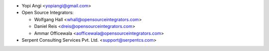 * Yopi Angi <yopiangi@gmail.com>

* Open Source Integrators:

  * Wolfgang Hall <whall@opensourceintegrators.com>
  * Daniel Reis <dreis@opensourceintegrators.com>
  * Ammar Officewala <aofficewala@opensourceintegrators.com>

* Serpent Consulting Services Pvt. Ltd. <support@serpentcs.com>
